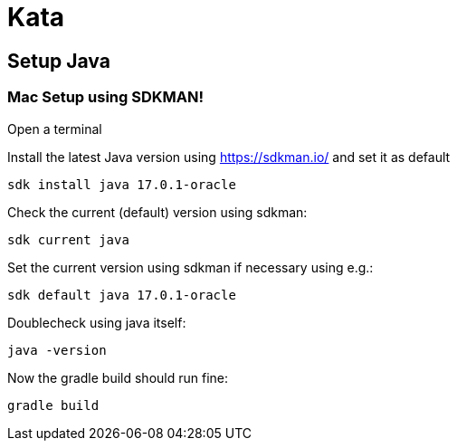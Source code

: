 = Kata

== Setup Java

=== Mac Setup using SDKMAN!

Open a terminal

Install the latest Java version using https://sdkman.io/ and set it as default

`sdk install java 17.0.1-oracle`

Check the current (default) version using sdkman:

`sdk current java`

Set the current version using sdkman if necessary using e.g.:

`sdk default java 17.0.1-oracle`

Doublecheck using java itself:

`java -version`

Now the gradle build should run fine:

`gradle build`
